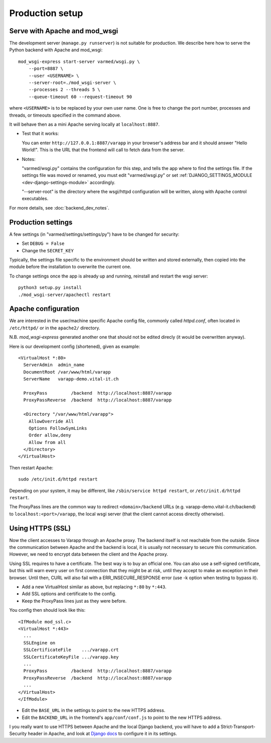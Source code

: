 
.. Non-breaking white space, to fill empty divs
.. |nbsp| unicode:: 0xA0
   :trim:

Production setup
----------------

Serve with Apache and mod_wsgi
..............................

The development server (``manage.py runserver``) is not suitable for production.
We describe here how to serve the Python backend with Apache and mod_wsgi::

    mod_wsgi-express start-server varmed/wsgi.py \
        --port=8887 \
        --user <USERNAME> \
        --server-root=./mod_wsgi-server \
        --processes 2 --threads 5 \
        --queue-timeout 60 --request-timeout 90

where ``<USERNAME>`` is to be replaced by your own user name.
One is free to change the port number, processes and threads, or timeouts
specified in the command above.

It will behave then as a mini Apache serving locally at ``localhost:8887``.

* Test that it works:

  You can enter ``http://127.0.0.1:8887/varapp`` in your browser's address bar 
  and it should answer "Hello World!". 
  This is the URL that the frontend will call to fetch data from the server.

* Notes:
  
  "varmed/wsgi.py" contains the configuration for this step, and tells the app where to find
  the settings file. If the settings file was moved or renamed,
  you must edit "varmed/wsgi.py" or set :ref:`DJANGO_SETTINGS_MODULE <dev-django-settings-module>` accordingly.

  "--server-root" is the directory where the wsgi/httpd configuration will be written,
  along with Apache control executables.

For more details, see :doc:`backend_dev_notes`.


Production settings
...................

A few settings (in "varmed/settings/settings/py") have to be changed for security:

* Set ``DEBUG = False``
* Change the ``SECRET_KEY`` 

Typically, the settings file specific to the environment should be written and stored externally, 
then copied into the module before the installation to overwrite the current one. 

To change settings once the app is already up and running, reinstall and restart the wsgi server::

    python3 setup.py install
    ./mod_wsgi-server/apachectl restart


Apache configuration
....................

We are interested in the user/machine specific Apache config file, 
commonly called `httpd.conf`, often located in ``/etc/httpd/`` or in the
``apache2/`` directory.

N.B. `mod_wsgi-express` generated another one that should not be 
edited direcly (it would be overwritten anyway).

Here is our development config (shortened), given as example::

  <VirtualHost *:80>
    ServerAdmin  admin_name
    DocumentRoot /var/www/html/varapp
    ServerName   varapp-demo.vital-it.ch

    ProxyPass         /backend  http://localhost:8887/varapp
    ProxyPassReverse  /backend  http://localhost:8887/varapp

    <Directory "/var/www/html/varapp">
      AllowOverride All
      Options FollowSymLinks
      Order allow,deny
      Allow from all
    </Directory>
  </VirtualHost>

Then restart Apache::

  sudo /etc/init.d/httpd restart
  
Depending on your system, it may be different, like 
``/sbin/service httpd restart``, or ``/etc/init.d/httpd restart``.

The ProxyPass lines are the common way to redirect ``<domain>/backend`` URLs
(e.g. varapp-demo.vital-it.ch/backend) to ``localhost:<port>/varapp``, 
the local wsgi server (that the client cannot access directly otherwise).

Using HTTPS (SSL)
.................

Now the client accesses to Varapp through an Apache proxy. 
The backend itself is not reachable from the outside.
Since the communication between Apache and the backend is local,
it is usually not necessary to secure this communication. 
However, we need to encrypt data between the client and the Apache proxy.

Using SSL requires to have a certificate. The best way is to buy an official one. 
You can also use a self-signed certificate, but this will warn every user on first 
connection that they might be at risk, until they accept to make an exception 
in their browser. Until then, CURL will also fail with a ERR_INSECURE_RESPONSE 
error (use -k option when testing to bypass it).

* Add a new VirtualHost similar as above, but replacing ``*:80`` by ``*:443``.
* Add SSL options and certificate to the config.
* Keep the ProxyPass lines just as they were before.

You config then should look like this::

  <IfModule mod_ssl.c>
  <VirtualHost *:443>
    ...
    SSLEngine on
    SSLCertificateFile    .../varapp.crt
    SSLCertificateKeyFile .../varapp.key
    ...
    ProxyPass         /backend  http://localhost:8887/varapp
    ProxyPassReverse  /backend  http://localhost:8887/varapp
    ...
  </VirtualHost>
  </IfModule>

* Edit the ``BASE_URL`` in the settings to point to the new HTTPS address.
* Edit the ``BACKEND_URL`` in the frontend's ``app/conf/conf.js`` to point to the new HTTPS address.

I you really want to use HTTPS between Apache and the local Django backend, 
you will have to add a Strict-Transport-Security header in Apache,
and look at `Django docs <https://docs.djangoproject.com/en/1.10/topics/security/#ssl-https>`_ 
to configure it in its settings.

